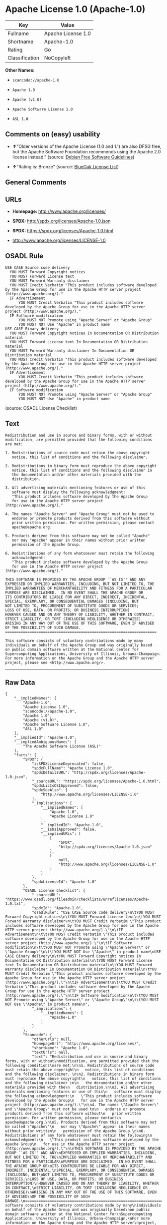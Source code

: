 * Apache License 1.0 (Apache-1.0)

| Key              | Value                |
|------------------+----------------------|
| Fullname         | Apache License 1.0   |
| Shortname        | Apache-1.0           |
| Rating           | Go                   |
| Classification   | NoCopyleft           |

*Other Names:*

- =scancode://apache-1.0=

- =Apache 1.0=

- =Apache (v1.0)=

- =Apache Software License 1.0=

- =ASL 1.0=

** Comments on (easy) usability

- *↑*"Older versions of the Apache License (1.0 and 1.1) are also DFSG
  free, but the Apache Software Foundation recommends using the Apache
  2.0 license instead." (source:
  [[https://wiki.debian.org/DFSGLicenses][Debian Free Software
  Guidelines]])

- *↑*"Rating is: Bronze" (source:
  [[https://blueoakcouncil.org/list][BlueOak License List]])

** General Comments

** URLs

- *Homepage:* http://www.apache.org/licenses/

- *SPDX:* http://spdx.org/licenses/Apache-1.0.json

- *SPDX:* https://spdx.org/licenses/Apache-1.0.html

- http://www.apache.org/licenses/LICENSE-1.0

** OSADL Rule

#+BEGIN_EXAMPLE
  USE CASE Source code delivery
  	YOU MUST Forward Copyright notices
  	YOU MUST Forward License text
  	YOU MUST Forward Warranty disclaimer
  	YOU MUST Credit Verbatim "This product includes software developed by the Apache Group for use in the Apache HTTP server project (http://www.apache.org/)."
  	IF Advertisement
  		YOU MUST Credit Verbatim "This product includes software developed by the Apache Group for use in the Apache HTTP server project (http://www.apache.org/)."
  	IF Software modification
  		YOU MUST NOT Promote using "Apache Server" or "Apache Group"
  		YOU MUST NOT Use "Apache" in product name
  USE CASE Binary delivery
  	YOU MUST Forward Copyright notices In Documentation OR Distribution material
  	YOU MUST Forward License text In Documentation OR Distribution material
  	YOU MUST Forward Warranty disclaimer In Documentation OR Distribution material
  	YOU MUST Credit Verbatim "This product includes software developed by the Apache Group for use in the Apache HTTP server project (http://www.apache.org/)."
  	IF Advertisement
  		YOU MUST Credit Verbatim "This product includes software developed by the Apache Group for use in the Apache HTTP server project (http://www.apache.org/)."
  	IF Software modification
  		YOU MUST NOT Promote using "Apache Server" or "Apache Group"
  		YOU MUST NOT Use "Apache" in product name
#+END_EXAMPLE

(source: OSADL License Checklist)

** Text

#+BEGIN_EXAMPLE
  Redistribution and use in source and binary forms, with or without
  modification, are permitted provided that the following conditions
  are met:

  1. Redistributions of source code must retain the above copyright
     notice, this list of conditions and the following disclaimer. 

  2. Redistributions in binary form must reproduce the above copyright
     notice, this list of conditions and the following disclaimer in
     the documentation and/or other materials provided with the
     distribution.

  3. All advertising materials mentioning features or use of this
     software must display the following acknowledgment:
     "This product includes software developed by the Apache Group
     for use in the Apache HTTP server project (http://www.apache.org/)."

  4. The names "Apache Server" and "Apache Group" must not be used to
     endorse or promote products derived from this software without
     prior written permission. For written permission, please contact
     apache@apache.org.

  5. Products derived from this software may not be called "Apache"
     nor may "Apache" appear in their names without prior written
     permission of the Apache Group.

  6. Redistributions of any form whatsoever must retain the following
     acknowledgment:
     "This product includes software developed by the Apache Group
     for use in the Apache HTTP server project (http://www.apache.org/)."

  THIS SOFTWARE IS PROVIDED BY THE APACHE GROUP ``AS IS'' AND ANY
  EXPRESSED OR IMPLIED WARRANTIES, INCLUDING, BUT NOT LIMITED TO, THE
  IMPLIED WARRANTIES OF MERCHANTABILITY AND FITNESS FOR A PARTICULAR
  PURPOSE ARE DISCLAIMED.  IN NO EVENT SHALL THE APACHE GROUP OR
  ITS CONTRIBUTORS BE LIABLE FOR ANY DIRECT, INDIRECT, INCIDENTAL,
  SPECIAL, EXEMPLARY, OR CONSEQUENTIAL DAMAGES (INCLUDING, BUT
  NOT LIMITED TO, PROCUREMENT OF SUBSTITUTE GOODS OR SERVICES;
  LOSS OF USE, DATA, OR PROFITS; OR BUSINESS INTERRUPTION)
  HOWEVER CAUSED AND ON ANY THEORY OF LIABILITY, WHETHER IN CONTRACT,
  STRICT LIABILITY, OR TORT (INCLUDING NEGLIGENCE OR OTHERWISE)
  ARISING IN ANY WAY OUT OF THE USE OF THIS SOFTWARE, EVEN IF ADVISED
  OF THE POSSIBILITY OF SUCH DAMAGE.
  ====================================================================

  This software consists of voluntary contributions made by many
  individuals on behalf of the Apache Group and was originally based
  on public domain software written at the National Center for
  Supercomputing Applications, University of Illinois, Urbana-Champaign.
  For more information on the Apache Group and the Apache HTTP server
  project, please see <http://www.apache.org/>.
#+END_EXAMPLE

--------------

** Raw Data

#+BEGIN_EXAMPLE
  {
      "__impliedNames": [
          "Apache-1.0",
          "Apache License 1.0",
          "scancode://apache-1.0",
          "Apache 1.0",
          "Apache (v1.0)",
          "Apache Software License 1.0",
          "ASL 1.0"
      ],
      "__impliedId": "Apache-1.0",
      "__impliedAmbiguousNames": [
          "The Apache Software License (ASL)"
      ],
      "facts": {
          "SPDX": {
              "isSPDXLicenseDeprecated": false,
              "spdxFullName": "Apache License 1.0",
              "spdxDetailsURL": "http://spdx.org/licenses/Apache-1.0.json",
              "_sourceURL": "https://spdx.org/licenses/Apache-1.0.html",
              "spdxLicIsOSIApproved": false,
              "spdxSeeAlso": [
                  "http://www.apache.org/licenses/LICENSE-1.0"
              ],
              "_implications": {
                  "__impliedNames": [
                      "Apache-1.0",
                      "Apache License 1.0"
                  ],
                  "__impliedId": "Apache-1.0",
                  "__isOsiApproved": false,
                  "__impliedURLs": [
                      [
                          "SPDX",
                          "http://spdx.org/licenses/Apache-1.0.json"
                      ],
                      [
                          null,
                          "http://www.apache.org/licenses/LICENSE-1.0"
                      ]
                  ]
              },
              "spdxLicenseId": "Apache-1.0"
          },
          "OSADL License Checklist": {
              "_sourceURL": "https://www.osadl.org/fileadmin/checklists/unreflicenses/Apache-1.0.txt",
              "spdxId": "Apache-1.0",
              "osadlRule": "USE CASE Source code delivery\n\tYOU MUST Forward Copyright notices\n\tYOU MUST Forward License text\n\tYOU MUST Forward Warranty disclaimer\n\tYOU MUST Credit Verbatim \"This product includes software developed by the Apache Group for use in the Apache HTTP server project (http://www.apache.org/).\"\n\tIF Advertisement\n\t\tYOU MUST Credit Verbatim \"This product includes software developed by the Apache Group for use in the Apache HTTP server project (http://www.apache.org/).\"\n\tIF Software modification\n\t\tYOU MUST NOT Promote using \"Apache Server\" or \"Apache Group\"\n\t\tYOU MUST NOT Use \"Apache\" in product name\nUSE CASE Binary delivery\n\tYOU MUST Forward Copyright notices In Documentation OR Distribution material\n\tYOU MUST Forward License text In Documentation OR Distribution material\n\tYOU MUST Forward Warranty disclaimer In Documentation OR Distribution material\n\tYOU MUST Credit Verbatim \"This product includes software developed by the Apache Group for use in the Apache HTTP server project (http://www.apache.org/).\"\n\tIF Advertisement\n\t\tYOU MUST Credit Verbatim \"This product includes software developed by the Apache Group for use in the Apache HTTP server project (http://www.apache.org/).\"\n\tIF Software modification\n\t\tYOU MUST NOT Promote using \"Apache Server\" or \"Apache Group\"\n\t\tYOU MUST NOT Use \"Apache\" in product name\n",
              "_implications": {
                  "__impliedNames": [
                      "Apache-1.0"
                  ]
              }
          },
          "Scancode": {
              "otherUrls": null,
              "homepageUrl": "http://www.apache.org/licenses/",
              "shortName": "Apache 1.0",
              "textUrls": null,
              "text": "Redistribution and use in source and binary forms, with or without\nmodification, are permitted provided that the following conditions\nare met:\n\n1. Redistributions of source code must retain the above copyright\n   notice, this list of conditions and the following disclaimer. \n\n2. Redistributions in binary form must reproduce the above copyright\n   notice, this list of conditions and the following disclaimer in\n   the documentation and/or other materials provided with the\n   distribution.\n\n3. All advertising materials mentioning features or use of this\n   software must display the following acknowledgment:\n   \"This product includes software developed by the Apache Group\n   for use in the Apache HTTP server project (http://www.apache.org/).\"\n\n4. The names \"Apache Server\" and \"Apache Group\" must not be used to\n   endorse or promote products derived from this software without\n   prior written permission. For written permission, please contact\n   apache@apache.org.\n\n5. Products derived from this software may not be called \"Apache\"\n   nor may \"Apache\" appear in their names without prior written\n   permission of the Apache Group.\n\n6. Redistributions of any form whatsoever must retain the following\n   acknowledgment:\n   \"This product includes software developed by the Apache Group\n   for use in the Apache HTTP server project (http://www.apache.org/).\"\n\nTHIS SOFTWARE IS PROVIDED BY THE APACHE GROUP ``AS IS'' AND ANY\nEXPRESSED OR IMPLIED WARRANTIES, INCLUDING, BUT NOT LIMITED TO, THE\nIMPLIED WARRANTIES OF MERCHANTABILITY AND FITNESS FOR A PARTICULAR\nPURPOSE ARE DISCLAIMED.  IN NO EVENT SHALL THE APACHE GROUP OR\nITS CONTRIBUTORS BE LIABLE FOR ANY DIRECT, INDIRECT, INCIDENTAL,\nSPECIAL, EXEMPLARY, OR CONSEQUENTIAL DAMAGES (INCLUDING, BUT\nNOT LIMITED TO, PROCUREMENT OF SUBSTITUTE GOODS OR SERVICES;\nLOSS OF USE, DATA, OR PROFITS; OR BUSINESS INTERRUPTION)\nHOWEVER CAUSED AND ON ANY THEORY OF LIABILITY, WHETHER IN CONTRACT,\nSTRICT LIABILITY, OR TORT (INCLUDING NEGLIGENCE OR OTHERWISE)\nARISING IN ANY WAY OUT OF THE USE OF THIS SOFTWARE, EVEN IF ADVISED\nOF THE POSSIBILITY OF SUCH DAMAGE.\n====================================================================\n\nThis software consists of voluntary contributions made by many\nindividuals on behalf of the Apache Group and was originally based\non public domain software written at the National Center for\nSupercomputing Applications, University of Illinois, Urbana-Champaign.\nFor more information on the Apache Group and the Apache HTTP server\nproject, please see <http://www.apache.org/>.",
              "category": "Permissive",
              "osiUrl": null,
              "owner": "Apache Software Foundation",
              "_sourceURL": "https://github.com/nexB/scancode-toolkit/blob/develop/src/licensedcode/data/licenses/apache-1.0.yml",
              "key": "apache-1.0",
              "name": "Apache License 1.0",
              "spdxId": "Apache-1.0",
              "notes": null,
              "_implications": {
                  "__impliedNames": [
                      "scancode://apache-1.0",
                      "Apache 1.0",
                      "Apache-1.0"
                  ],
                  "__impliedId": "Apache-1.0",
                  "__impliedCopyleft": [
                      [
                          "Scancode",
                          "NoCopyleft"
                      ]
                  ],
                  "__calculatedCopyleft": "NoCopyleft",
                  "__impliedText": "Redistribution and use in source and binary forms, with or without\nmodification, are permitted provided that the following conditions\nare met:\n\n1. Redistributions of source code must retain the above copyright\n   notice, this list of conditions and the following disclaimer. \n\n2. Redistributions in binary form must reproduce the above copyright\n   notice, this list of conditions and the following disclaimer in\n   the documentation and/or other materials provided with the\n   distribution.\n\n3. All advertising materials mentioning features or use of this\n   software must display the following acknowledgment:\n   \"This product includes software developed by the Apache Group\n   for use in the Apache HTTP server project (http://www.apache.org/).\"\n\n4. The names \"Apache Server\" and \"Apache Group\" must not be used to\n   endorse or promote products derived from this software without\n   prior written permission. For written permission, please contact\n   apache@apache.org.\n\n5. Products derived from this software may not be called \"Apache\"\n   nor may \"Apache\" appear in their names without prior written\n   permission of the Apache Group.\n\n6. Redistributions of any form whatsoever must retain the following\n   acknowledgment:\n   \"This product includes software developed by the Apache Group\n   for use in the Apache HTTP server project (http://www.apache.org/).\"\n\nTHIS SOFTWARE IS PROVIDED BY THE APACHE GROUP ``AS IS'' AND ANY\nEXPRESSED OR IMPLIED WARRANTIES, INCLUDING, BUT NOT LIMITED TO, THE\nIMPLIED WARRANTIES OF MERCHANTABILITY AND FITNESS FOR A PARTICULAR\nPURPOSE ARE DISCLAIMED.  IN NO EVENT SHALL THE APACHE GROUP OR\nITS CONTRIBUTORS BE LIABLE FOR ANY DIRECT, INDIRECT, INCIDENTAL,\nSPECIAL, EXEMPLARY, OR CONSEQUENTIAL DAMAGES (INCLUDING, BUT\nNOT LIMITED TO, PROCUREMENT OF SUBSTITUTE GOODS OR SERVICES;\nLOSS OF USE, DATA, OR PROFITS; OR BUSINESS INTERRUPTION)\nHOWEVER CAUSED AND ON ANY THEORY OF LIABILITY, WHETHER IN CONTRACT,\nSTRICT LIABILITY, OR TORT (INCLUDING NEGLIGENCE OR OTHERWISE)\nARISING IN ANY WAY OUT OF THE USE OF THIS SOFTWARE, EVEN IF ADVISED\nOF THE POSSIBILITY OF SUCH DAMAGE.\n====================================================================\n\nThis software consists of voluntary contributions made by many\nindividuals on behalf of the Apache Group and was originally based\non public domain software written at the National Center for\nSupercomputing Applications, University of Illinois, Urbana-Champaign.\nFor more information on the Apache Group and the Apache HTTP server\nproject, please see <http://www.apache.org/>.",
                  "__impliedURLs": [
                      [
                          "Homepage",
                          "http://www.apache.org/licenses/"
                      ]
                  ]
              }
          },
          "Cavil": {
              "implications": {
                  "__impliedNames": [
                      "Apache-1.0",
                      "Apache-1.0"
                  ],
                  "__impliedId": "Apache-1.0"
              },
              "shortname": "Apache-1.0",
              "riskInt": 3,
              "trademarkInt": 0,
              "opinionInt": 0,
              "otherNames": [
                  "Apache-1.0"
              ],
              "patentInt": 0
          },
          "Debian Free Software Guidelines": {
              "LicenseName": "The Apache Software License (ASL)",
              "State": "DFSGCompatible",
              "_sourceURL": "https://wiki.debian.org/DFSGLicenses",
              "_implications": {
                  "__impliedNames": [
                      "Apache-1.0"
                  ],
                  "__impliedAmbiguousNames": [
                      "The Apache Software License (ASL)"
                  ],
                  "__impliedJudgement": [
                      [
                          "Debian Free Software Guidelines",
                          {
                              "tag": "PositiveJudgement",
                              "contents": "Older versions of the Apache License (1.0 and 1.1) are also DFSG free, but the Apache Software Foundation recommends using the Apache 2.0 license instead."
                          }
                      ]
                  ]
              },
              "Comment": "Older versions of the Apache License (1.0 and 1.1) are also DFSG free, but the Apache Software Foundation recommends using the Apache 2.0 license instead.",
              "LicenseId": "Apache-1.0"
          },
          "Override": {
              "oNonCommecrial": null,
              "implications": {
                  "__impliedNames": [
                      "Apache-1.0",
                      "Apache (v1.0)",
                      "Apache Software License 1.0",
                      "ASL 1.0"
                  ],
                  "__impliedId": "Apache-1.0"
              },
              "oName": "Apache-1.0",
              "oOtherLicenseIds": [
                  "Apache (v1.0)",
                  "Apache Software License 1.0",
                  "ASL 1.0"
              ],
              "oDescription": null,
              "oJudgement": null,
              "oCompatibilities": null,
              "oRatingState": null
          },
          "BlueOak License List": {
              "BlueOakRating": "Bronze",
              "url": "https://spdx.org/licenses/Apache-1.0.html",
              "isPermissive": true,
              "_sourceURL": "https://blueoakcouncil.org/list",
              "name": "Apache License 1.0",
              "id": "Apache-1.0",
              "_implications": {
                  "__impliedNames": [
                      "Apache-1.0",
                      "Apache License 1.0"
                  ],
                  "__impliedJudgement": [
                      [
                          "BlueOak License List",
                          {
                              "tag": "PositiveJudgement",
                              "contents": "Rating is: Bronze"
                          }
                      ]
                  ],
                  "__impliedCopyleft": [
                      [
                          "BlueOak License List",
                          "NoCopyleft"
                      ]
                  ],
                  "__calculatedCopyleft": "NoCopyleft",
                  "__impliedURLs": [
                      [
                          "SPDX",
                          "https://spdx.org/licenses/Apache-1.0.html"
                      ]
                  ]
              }
          }
      },
      "__impliedJudgement": [
          [
              "BlueOak License List",
              {
                  "tag": "PositiveJudgement",
                  "contents": "Rating is: Bronze"
              }
          ],
          [
              "Debian Free Software Guidelines",
              {
                  "tag": "PositiveJudgement",
                  "contents": "Older versions of the Apache License (1.0 and 1.1) are also DFSG free, but the Apache Software Foundation recommends using the Apache 2.0 license instead."
              }
          ]
      ],
      "__impliedCopyleft": [
          [
              "BlueOak License List",
              "NoCopyleft"
          ],
          [
              "Scancode",
              "NoCopyleft"
          ]
      ],
      "__calculatedCopyleft": "NoCopyleft",
      "__isOsiApproved": false,
      "__impliedText": "Redistribution and use in source and binary forms, with or without\nmodification, are permitted provided that the following conditions\nare met:\n\n1. Redistributions of source code must retain the above copyright\n   notice, this list of conditions and the following disclaimer. \n\n2. Redistributions in binary form must reproduce the above copyright\n   notice, this list of conditions and the following disclaimer in\n   the documentation and/or other materials provided with the\n   distribution.\n\n3. All advertising materials mentioning features or use of this\n   software must display the following acknowledgment:\n   \"This product includes software developed by the Apache Group\n   for use in the Apache HTTP server project (http://www.apache.org/).\"\n\n4. The names \"Apache Server\" and \"Apache Group\" must not be used to\n   endorse or promote products derived from this software without\n   prior written permission. For written permission, please contact\n   apache@apache.org.\n\n5. Products derived from this software may not be called \"Apache\"\n   nor may \"Apache\" appear in their names without prior written\n   permission of the Apache Group.\n\n6. Redistributions of any form whatsoever must retain the following\n   acknowledgment:\n   \"This product includes software developed by the Apache Group\n   for use in the Apache HTTP server project (http://www.apache.org/).\"\n\nTHIS SOFTWARE IS PROVIDED BY THE APACHE GROUP ``AS IS'' AND ANY\nEXPRESSED OR IMPLIED WARRANTIES, INCLUDING, BUT NOT LIMITED TO, THE\nIMPLIED WARRANTIES OF MERCHANTABILITY AND FITNESS FOR A PARTICULAR\nPURPOSE ARE DISCLAIMED.  IN NO EVENT SHALL THE APACHE GROUP OR\nITS CONTRIBUTORS BE LIABLE FOR ANY DIRECT, INDIRECT, INCIDENTAL,\nSPECIAL, EXEMPLARY, OR CONSEQUENTIAL DAMAGES (INCLUDING, BUT\nNOT LIMITED TO, PROCUREMENT OF SUBSTITUTE GOODS OR SERVICES;\nLOSS OF USE, DATA, OR PROFITS; OR BUSINESS INTERRUPTION)\nHOWEVER CAUSED AND ON ANY THEORY OF LIABILITY, WHETHER IN CONTRACT,\nSTRICT LIABILITY, OR TORT (INCLUDING NEGLIGENCE OR OTHERWISE)\nARISING IN ANY WAY OUT OF THE USE OF THIS SOFTWARE, EVEN IF ADVISED\nOF THE POSSIBILITY OF SUCH DAMAGE.\n====================================================================\n\nThis software consists of voluntary contributions made by many\nindividuals on behalf of the Apache Group and was originally based\non public domain software written at the National Center for\nSupercomputing Applications, University of Illinois, Urbana-Champaign.\nFor more information on the Apache Group and the Apache HTTP server\nproject, please see <http://www.apache.org/>.",
      "__impliedURLs": [
          [
              "SPDX",
              "http://spdx.org/licenses/Apache-1.0.json"
          ],
          [
              null,
              "http://www.apache.org/licenses/LICENSE-1.0"
          ],
          [
              "SPDX",
              "https://spdx.org/licenses/Apache-1.0.html"
          ],
          [
              "Homepage",
              "http://www.apache.org/licenses/"
          ]
      ]
  }
#+END_EXAMPLE

--------------

** Dot Cluster Graph

[[../dot/Apache-1.0.svg]]
